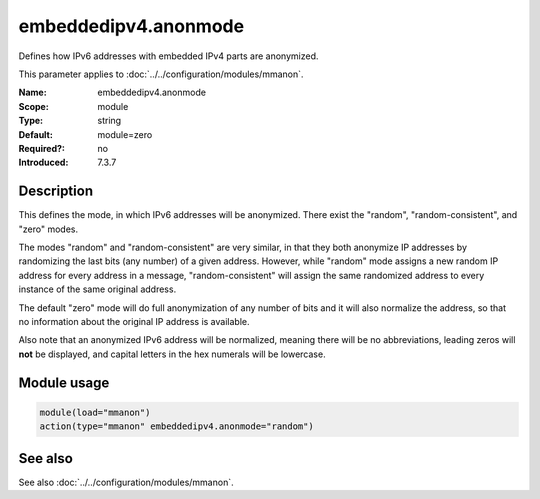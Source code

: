 .. _param-mmanon-embeddedipv4-anonmode:
.. _mmanon.parameter.module.embeddedipv4-anonmode:

embeddedipv4.anonmode
=====================

.. index::
   single: mmanon; embeddedipv4.anonmode
   single: embeddedipv4.anonmode

.. summary-start

Defines how IPv6 addresses with embedded IPv4 parts are anonymized.

.. summary-end

This parameter applies to :doc:`../../configuration/modules/mmanon`.

:Name: embeddedipv4.anonmode
:Scope: module
:Type: string
:Default: module=zero
:Required?: no
:Introduced: 7.3.7

Description
-----------
This defines the mode, in which IPv6 addresses will be anonymized. There exist the "random", "random-consistent", and "zero" modes.

The modes "random" and "random-consistent" are very similar, in that they both anonymize IP addresses by randomizing the last bits (any number) of a given address. However, while "random" mode assigns a new random IP address for every address in a message, "random-consistent" will assign the same randomized address to every instance of the same original address.

The default "zero" mode will do full anonymization of any number of bits and it will also normalize the address, so that no information about the original IP address is available.

Also note that an anonymized IPv6 address will be normalized, meaning there will be no abbreviations, leading zeros will **not** be displayed, and capital letters in the hex numerals will be lowercase.

Module usage
------------
.. _param-mmanon-module-embeddedipv4-anonmode:
.. _mmanon.parameter.module.embeddedipv4-anonmode-usage:

.. code-block:: rsyslog

   module(load="mmanon")
   action(type="mmanon" embeddedipv4.anonmode="random")

See also
--------
See also :doc:`../../configuration/modules/mmanon`.
